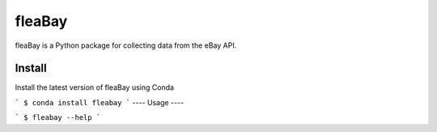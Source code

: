 ====
fleaBay
====

.. image:: https://img.shields.io/travis/CurtLH/fleabay.svg
        :target: https://travis-ci.org/CurtLH/fleabay


fleaBay is a Python package for collecting data from the eBay API.  

----
Install
----

Install the latest version of fleaBay using Conda

```
$ conda install fleabay
```
----
Usage
----

```
$ fleabay --help
```
